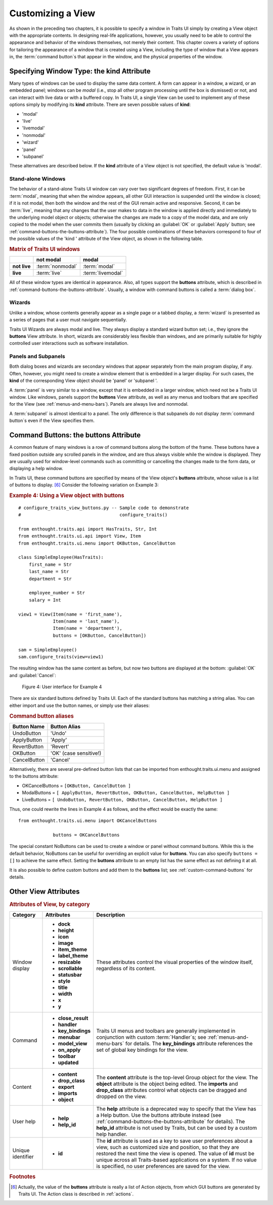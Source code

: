 .. index:: View; customizing

.. _customizing-a-view:

==================
Customizing a View
==================

As shown in the preceding two chapters, it is possible to specify a window in
Traits UI simply by creating a View object with the appropriate contents. In
designing real-life applications, however, you usually need to be able to
control the appearance and behavior of the windows themselves, not merely their
content. This chapter covers a variety of options for tailoring the appearance
of a window that is created using a View, including the type of window that a
View appears in, the :term:`command button`\ s that appear in the window, and
the physical properties of the window.

.. index:: kind attribute

.. _specifying-window-type-the-kind-attribute:

Specifying Window Type: the **kind** Attribute
----------------------------------------------

Many types of windows can be used to display the same data content. A form can
appear in a window, a wizard, or an embedded panel; windows can be *modal*
(i.e., stop all other program processing until the box is dismissed) or not, and
can interact with live data or with a buffered copy. In Traits UI, a single View
can be used to implement any of these options simply by modifying its **kind**
attribute. There are seven possible values of **kind**:

.. index:: modal; window kind, live; window  kind, livemodal window kind
.. index:: nonmodal window kind, wizard; window kind, panel; window kind
.. index:: subpanel; window kind

*  'modal'
*  'live'
*  'livemodal'
*  'nonmodal'
*  'wizard'
*  'panel'
*  'subpanel'

These alternatives are described below. If the **kind** attribute of a View
object is not specified, the default value is 'modal'.

.. index:: windows; stand-alone, modal; definition, live; definition

.. _stand-alone-windows:

Stand-alone Windows
```````````````````

The behavior of a stand-alone Traits UI window can vary over two significant
degrees of freedom. First, it can be :term:`modal`, meaning that when the window
appears, all other GUI interaction is suspended until the window is closed; if
it is not modal, then both the window and the rest of the GUI remain active and
responsive. Second, it can be :term:`live`, meaning that any changes that the
user makes to data in the window is applied directly and immediately to the
underlying model object or objects; otherwise the changes are made to a copy of
the model data, and are only copied to the model when the user commits them
(usually by clicking an :guilabel:`OK` or :guilabel:`Apply` button; see
:ref:`command-buttons-the-buttons-attribute`). The four possible combinations of
these behaviors correspond to four of the possible values of the 'kind '
attribute of the View object, as shown in the following table.

.. _matrix-of-traits-ui-windows-table:

.. rubric:: Matrix of Traits UI windows

+-------------+----------------+-----------------+
|             |not modal       |modal            |
+=============+================+=================+
|**not live** |:term:`nonmodal`|:term:`modal`    |
+-------------+----------------+-----------------+
|**live**     |:term:`live`    |:term:`livemodal`|
+-------------+----------------+-----------------+

All of these window types are identical in appearance. Also, all types support
the **buttons** attribute, which is described in
:ref:`command-buttons-the-buttons-attribute`. Usually, a window with command
buttons is called a :term:`dialog box`.

.. TODO: Add diagrams and/or examples to clarify.

.. index:: wizard, windows; wizard

.. _wizards:

Wizards
```````

Unlike a window, whose contents generally appear as a single page or a tabbed
display, a :term:`wizard` is presented as a series of pages that a user must
navigate sequentially.

.. TODO: Add a reference to the section on the organization of Views via 
   Groups, once it's been added.
   
.. TODO: add code and screenshot for a simple tabbed display and of the same
   View presented as a Wizard.

Traits UI Wizards are always modal and live. They always display a standard
wizard button set; i.e., they ignore the **buttons** View attribute. In short,
wizards are considerably less flexible than windows, and are primarily suitable
for highly controlled user interactions such as software installation.

.. index:: panel, subpanel, windows; panel, windows; subpanel

.. _panels-and-subpanels:

Panels and Subpanels
````````````````````

Both dialog boxes and wizards are secondary windows that appear separately from
the main program display, if any. Often, however, you might need to create a
window element that is embedded in a larger display. For such cases, the
**kind** of the corresponding View object should be 'panel' or 'subpanel '.

A :term:`panel` is very similar to a window, except that it is embedded in a
larger window, which need not be a Traits UI window. Like windows, panels
support the **buttons** View attribute, as well as any menus and toolbars that
are specified for the View (see :ref:`menus-and-menu-bars`). Panels are always
live and nonmodal.

A :term:`subpanel` is almost identical to a panel. The only difference is that
subpanels do not display :term:`command button`\ s even if the View specifies
them.

.. Do subpanels support menus and toolbars? If not, add this to the 
   documentation. (If so, why do they?)

.. index:: buttons; attribute

.. _command-buttons-the-buttons-attribute:

Command Buttons: the **buttons** Attribute
------------------------------------------

A common feature of many windows is a row of command buttons along the bottom of
the frame. These buttons have a fixed position outside any scrolled panels in
the window, and are thus always visible while the window is displayed. They are
usually used for window-level commands such as committing or cancelling the
changes made to the form data, or displaying a help window.

In Traits UI, these command buttons are specified by means of the View object's
**buttons** attribute, whose value is a list of buttons to display. [6]_
Consider the following variation on Example 3:

.. index:: 
   pair: examples; buttons
   
.. _example-4-using-a-view-object-with-buttons:

.. rubric:: Example 4: Using a View object with buttons

::

    # configure_traits_view_buttons.py -- Sample code to demonstrate 
    #                                     configure_traits()
    
    from enthought.traits.api import HasTraits, Str, Int
    from enthought.traits.ui.api import View, Item
    from enthought.traits.ui.menu import OKButton, CancelButton
    
    class SimpleEmployee(HasTraits):
        first_name = Str
        last_name = Str
        department = Str
    
        employee_number = Str
        salary = Int
    
    view1 = View(Item(name = 'first_name'),
                 Item(name = 'last_name'),
                 Item(name = 'department'),
                 buttons = [OKButton, CancelButton])
    
    sam = SimpleEmployee()
    sam.configure_traits(view=view1)    

The resulting window has the same content as before, but now two buttons are
displayed at the bottom: :guilabel:`OK` and :guilabel:`Cancel`:

.. figure:: images/ui_for_ex4.jpg
   :alt: Dialog box with three fields and OK and Cancel buttons.
   
   Figure 4: User interface for Example 4

There are six standard buttons defined by Traits UI. Each of the standard
buttons has matching a string alias. You can either import and use the button
names, or simply use their aliases:

.. index:: buttons; standard, UndoButton, ApplyButton, RevertButton, OKButton
.. index:: CancelButton

.. _command-button-aliases-table:

.. rubric:: Command button aliases

+--------------+---------------------------+
|Button Name   |Button Alias               |
+==============+===========================+
|UndoButton    |'Undo'                     |
+--------------+---------------------------+
|ApplyButton   |'Apply'                    |
+--------------+---------------------------+
|RevertButton  |'Revert'                   |
+--------------+---------------------------+
|OKButton      |'OK'  (case sensitive!)    |
+--------------+---------------------------+
|CancelButton  |'Cancel'                   |
+--------------+---------------------------+

Alternatively, there are several pre-defined button lists that can be imported
from enthought.traits.ui.menu and assigned to the buttons attribute:

.. index:: OKCancelsButtons, ModalButtons, LiveButtons

* OKCancelButtons = ``[OKButton, CancelButton ]``
* ModalButtons = ``[ ApplyButton, RevertButton, OKButton, CancelButton, HelpButton ]``
* LiveButtons = ``[ UndoButton, RevertButton, OKButton, CancelButton, HelpButton ]``

Thus, one could rewrite the lines in Example 4 as follows, and the
effect would be exactly the same::

    from enthought.traits.ui.menu import OKCancelButtons
    
                 buttons = OKCancelButtons

.. index:: NoButtons

The special constant NoButtons can be used to create a window or panel
without command buttons. While this is the default behavior, NoButtons can
be useful for overriding an explicit value for **buttons**. You can also specify
``buttons = []`` to achieve the same effect. Setting the **buttons** attribute
to an empty list has the same effect as not defining it at all.

It is also possible to define custom buttons and add them to the **buttons**
list; see :ref:`custom-command-buttons` for details.

.. index:: View; attributes, attributes; View

.. _other-view-attributes:

Other View Attributes
---------------------

.. index:: dock attribute; View, height attribute; View, icon attribute
.. index:: image attribute; View, item_theme attribute; View
.. index:: label_theme attribute; View, resizable attribute; View
.. index:: scrollable attribute, statusbar attribute, style attribute; View
.. index:: title attribute, width attribute; View, x attribute, y attribute

.. _attributes-of-view-by-category-table:

.. rubric:: Attributes of View, by category

+----------+---------------------+---------------------------------------------+
|Category  |Attributes           |Description                                  |
+==========+=====================+=============================================+
|Window    |* **dock**           |These attributes control the visual          |
|display   |* **height**         |properties of the window itself, regardless  |
|          |* **icon**           |of its content.                              |
|          |* **image**          |                                             |
|          |* **item_theme**     |.. index:: close_result attribute            |
|          |* **label_theme**	 |.. index:: handler attribute                 |
|          |* **resizable**      |.. index:: key_bindings attribute            |
|          |* **scrollable**     |.. index:: menubar attribute                 |
|          |* **statusbar**      |.. index:: model_view attribute              |
|          |* **style**          |.. index:: on_apply attribute                |
|          |* **title**          |.. index:: toolbar attribute                 |
|          |* **width**          |.. index:: updated attribute                 |
|          |* **x**              |.. index:: content attribute; View           |
|          |* **y**              |.. index:: drop_class attribute              |
+----------+---------------------+---------------------------------------------+
|Command   |* **close_result**	 |Traits UI menus and toolbars are generally   |
|          |* **handler**        |implemented in conjunction with custom       |
|          |* **key_bindings**   |:term:`Handler`\ s; see                      |
|          |* **menubar**        |:ref:`menus-and-menu-bars` for details. The  |
|          |* **model_view**     |**key_bindings** attribute references the set|
|          |* **on_apply**       |of global key bindings for the view.         |
|          |* **toolbar**        |                                             |
|          |* **updated**        |.. index:: export attribute; View            |
|          |                     |.. index:: imports attribute                 |
|          |                     |.. index:: object attribute; View            |
+----------+---------------------+---------------------------------------------+
|Content   |* **content**        |The **content** attribute is the top-level   |
|          |* **drop_class**	 |Group object for the view. The **object**    |
|          |* **export**         |attribute is the  object being edited. The   |
|          |* **imports**        |**imports** and **drop_class** attributes    |
|          |* **object**         |control what objects can be dragged and      |
|          |                     |dropped on the view.                         |
|          |                     |                                             |
|          |                     |.. index:: help attribute; View              |
|          |                     |.. index:: help_id attribute; View           |
+----------+---------------------+---------------------------------------------+
|User help |* **help**           |The **help** attribute is a deprecated way to|
|          |* **help_id**        |specify that the View has a Help button. Use |
|          |                     |the buttons attribute instead (see           |
|          |                     |:ref:`command-buttons-the-buttons-attribute` |
|          |                     |for details). The **help_id** attribute is   |
|          |                     |not used by Traits, but can be used by a     |
|          |                     |custom help handler.                         |
|          |                     |                                             |
|          |                     |.. index:: id attribute; View                |
+----------+---------------------+---------------------------------------------+
|Unique    |* **id**             |The **id** attribute is used as a key to save|
|identifier|                     |user preferences about a view, such as       |
|          |                     |customized size and position, so that they   |
|          |                     |are restored the next time the view is       |
|          |                     |opened. The value of **id** must be unique   |
|          |                     |across all Traits-based applications on a    |
|          |                     |system. If no value is specified, no user    |
|          |                     |preferences are saved for the view.          |
+----------+---------------------+---------------------------------------------+

 
.. rubric:: Footnotes

.. [6] Actually, the value of the **buttons** attribute is really a list of
   Action objects, from which GUI buttons are generated by Traits UI. The 
   Action class is described in :ref:`actions`.

